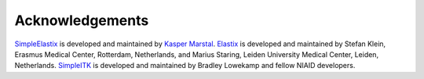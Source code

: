 Acknowledgements
================

`SimpleElastix <https://github.com/kaspermarstal/SimpleElastx>`_  is developed and maintained by `Kasper Marstal <https://kaspermarstal.github.io/>`_. `Elastix <http://elastix.bigr.nl>`_ is developed and maintained by Stefan Klein, Erasmus Medical Center, Rotterdam, Netherlands, and Marius Staring, Leiden University Medical Center, Leiden, Netherlands. `SimpleITK <https://github.com/SimpleITK/SimpleITK>`_ is developed and maintained by Bradley Lowekamp and fellow NIAID developers.
